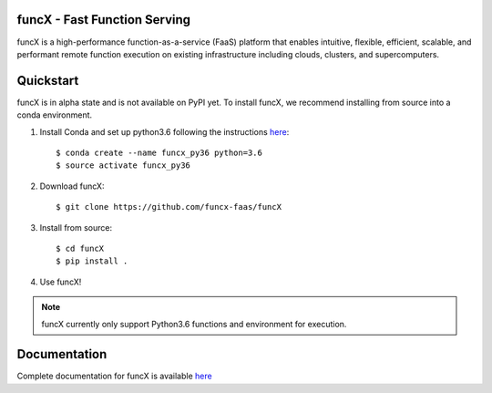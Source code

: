 funcX - Fast Function Serving
=============================
|licence| |build-status| |docs| |launch|

funcX is a high-performance function-as-a-service (FaaS) platform that enables
intuitive, flexible, efficient, scalable, and performant remote function execution
on existing infrastructure including clouds, clusters, and supercomputers.

.. |licence| image:: https://img.shields.io/badge/License-Apache%202.0-blue.svg
   :target: https://github.com/funcx-faas/funcX/blob/master/LICENSE
   :alt: Apache Licence V2.0
.. |build-status| image:: https://travis-ci.com/funcx-faas/funcX.svg?branch=master
   :target: https://travis-ci.com/funcx-faas/funcX
   :alt: Build status
.. |docs| image:: https://readthedocs.org/projects/funcx/badge/?version=latest
   :target: http://funcx.readthedocs.io/en/stable/?badge=latest
   :alt: Documentation Status
.. |launch| image:: https://mybinder.org/badge_logo.svg
   :target: https://mybinder.org/v2/gh/funcx-faas/funcx/master?filepath=examples%2Fintroduction.ipynb
   :alt: Launch in Binder


Quickstart
==========

funcX is in alpha state and is not available on PyPI yet. To install funcX,
we recommend installing from source into a conda environment.


1. Install Conda and set up python3.6 following the instructions `here <https://conda.io/docs/user-guide/install/macos.html>`_::

   $ conda create --name funcx_py36 python=3.6
   $ source activate funcx_py36

2. Download funcX::

   $ git clone https://github.com/funcx-faas/funcX

3. Install from source::

   $ cd funcX
   $ pip install .

4. Use funcX!

.. note:: funcX currently only support Python3.6 functions and environment for execution.


Documentation
=============

Complete documentation for funcX is available `here <https://funcx.readthedocs.io>`_

